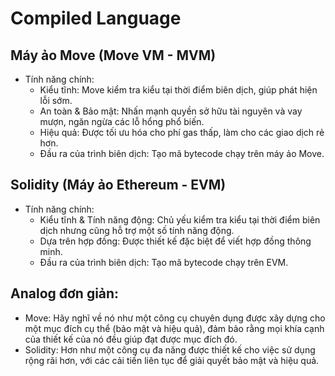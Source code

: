 * Compiled Language
** Máy ảo Move (Move VM - MVM)
+ Tính năng chính:
  + Kiểu tĩnh: Move kiểm tra kiểu tại thời điểm biên dịch, giúp phát hiện lỗi sớm.
  + An toàn & Bảo mật: Nhấn mạnh quyền sở hữu tài nguyên và vay mượn, ngăn ngừa các lỗ hổng phổ biến.
  + Hiệu quả: Được tối ưu hóa cho phí gas thấp, làm cho các giao dịch rẻ hơn.
  + Đầu ra của trình biên dịch: Tạo mã bytecode chạy trên máy ảo Move.
** Solidity (Máy ảo Ethereum - EVM)
+ Tính năng chính:
  + Kiểu tĩnh & Tính năng động: Chủ yếu kiểm tra kiểu tại thời điểm biên dịch nhưng cũng hỗ trợ một số tính năng động.
  + Dựa trên hợp đồng: Được thiết kế đặc biệt để viết hợp đồng thông minh.
  + Đầu ra của trình biên dịch: Tạo mã bytecode chạy trên EVM.
** Analog đơn giản:
+ Move: Hãy nghĩ về nó như một công cụ chuyên dụng được xây dựng cho một mục đích cụ thể (bảo mật và hiệu quả), đảm bảo rằng mọi khía cạnh của thiết kế của nó đều giúp đạt được mục đích đó.
+ Solidity: Hơn như một công cụ đa năng được thiết kế cho việc sử dụng rộng rãi hơn, với các cải tiến liên tục để giải quyết bảo mật và hiệu quả.
